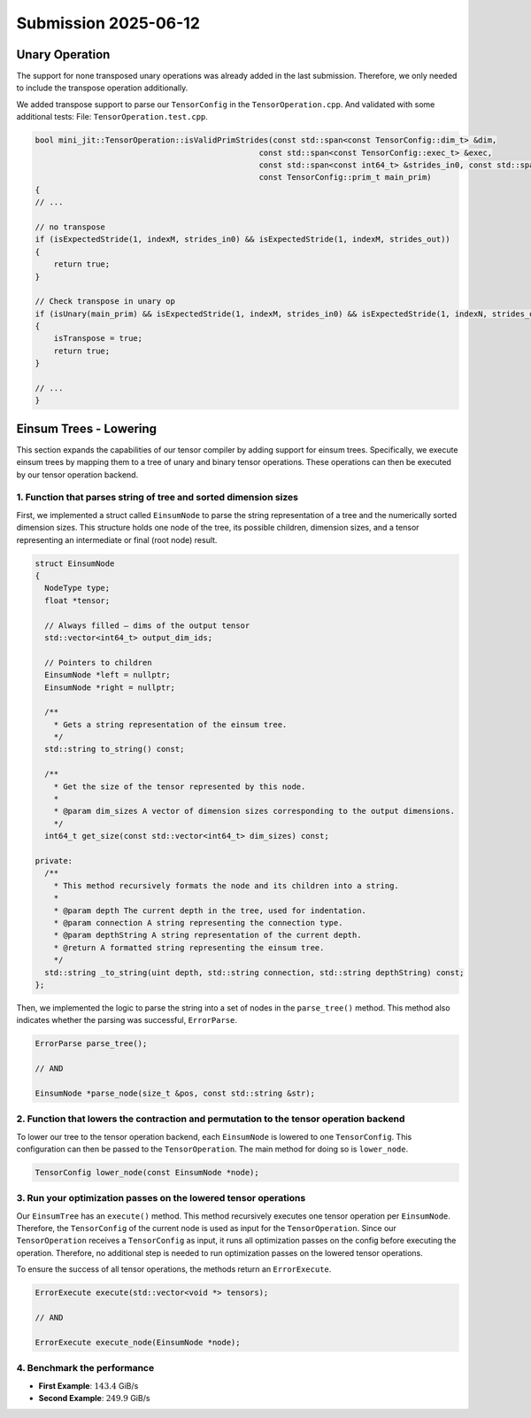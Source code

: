 Submission 2025-06-12
=====================

Unary Operation
---------------

The support for none transposed unary operations was already added in the last submission.
Therefore, we only needed to include the transpose operation additionally.

We added transpose support to parse our ``TensorConfig`` in the ``TensorOperation.cpp``.
And validated with some additional tests: File: ``TensorOperation.test.cpp``.

.. code-block:: cpp

    bool mini_jit::TensorOperation::isValidPrimStrides(const std::span<const TensorConfig::dim_t> &dim,
                                                    const std::span<const TensorConfig::exec_t> &exec,
                                                    const std::span<const int64_t> &strides_in0, const std::span<const int64_t> &strides_out,
                                                    const TensorConfig::prim_t main_prim)
    {
    // ...

    // no transpose
    if (isExpectedStride(1, indexM, strides_in0) && isExpectedStride(1, indexM, strides_out))
    {
        return true;
    }

    // Check transpose in unary op
    if (isUnary(main_prim) && isExpectedStride(1, indexM, strides_in0) && isExpectedStride(1, indexN, strides_out))
    {
        isTranspose = true;
        return true;
    }
    
    // ...
    }


Einsum Trees - Lowering
-----------------------

This section expands the capabilities of our tensor compiler by adding support for einsum trees. Specifically, we execute einsum trees
by mapping them to a tree of unary and binary tensor operations. These operations can then be executed by our tensor operation backend.

1. Function that parses string of tree and sorted dimension sizes
^^^^^^^^^^^^^^^^^^^^^^^^^^^^^^^^^^^^^^^^^^^^^^^^^^^^^^^^^^^^^^^^^

First, we implemented a struct called ``EinsumNode`` to parse the string representation of a tree and the numerically sorted dimension sizes.
This structure holds one node of the tree, its possible children, dimension sizes, and a tensor representing an intermediate or final
(root node) result.

.. code-block:: cpp

    struct EinsumNode
    {
      NodeType type;
      float *tensor;

      // Always filled — dims of the output tensor
      std::vector<int64_t> output_dim_ids;

      // Pointers to children
      EinsumNode *left = nullptr;
      EinsumNode *right = nullptr;

      /**
        * Gets a string representation of the einsum tree.
        */
      std::string to_string() const;

      /**
        * Get the size of the tensor represented by this node.
        *
        * @param dim_sizes A vector of dimension sizes corresponding to the output dimensions.
        */
      int64_t get_size(const std::vector<int64_t> dim_sizes) const;

    private:
      /**
        * This method recursively formats the node and its children into a string.
        *
        * @param depth The current depth in the tree, used for indentation.
        * @param connection A string representing the connection type.
        * @param depthString A string representation of the current depth.
        * @return A formatted string representing the einsum tree.
        */
      std::string _to_string(uint depth, std::string connection, std::string depthString) const;
    };

Then, we implemented the logic to parse the string into a set of nodes in the ``parse_tree()`` method. This method also indicates whether
the parsing was successful, ``ErrorParse``.

.. code-block:: cpp

    ErrorParse parse_tree();

    // AND

    EinsumNode *parse_node(size_t &pos, const std::string &str);


2. Function that lowers the contraction and permutation to the tensor operation backend
^^^^^^^^^^^^^^^^^^^^^^^^^^^^^^^^^^^^^^^^^^^^^^^^^^^^^^^^^^^^^^^^^^^^^^^^^^^^^^^^^^^^^^^

To lower our tree to the tensor operation backend, each ``EinsumNode`` is lowered to one ``TensorConfig``. This configuration can then be
passed to the ``TensorOperation``. The main method for doing so is ``lower_node``.

.. code-block::

    TensorConfig lower_node(const EinsumNode *node);
    

3. Run your optimization passes on the lowered tensor operations
^^^^^^^^^^^^^^^^^^^^^^^^^^^^^^^^^^^^^^^^^^^^^^^^^^^^^^^^^^^^^^^^

Our ``EinsumTree`` has an ``execute()`` method. This method recursively executes one tensor operation per ``EinsumNode``. Therefore, the
``TensorConfig`` of the current node is used as input for the ``TensorOperation``. Since our ``TensorOperation`` receives a ``TensorConfig``
as input, it runs all optimization passes on the config before executing the operation. Therefore, no additional step is needed to run
optimization passes on the lowered tensor operations.

To ensure the success of all tensor operations, the methods return an ``ErrorExecute``.

.. code-block:: cpp

    ErrorExecute execute(std::vector<void *> tensors);

    // AND

    ErrorExecute execute_node(EinsumNode *node);


4. Benchmark the performance
^^^^^^^^^^^^^^^^^^^^^^^^^^^^

.. code-block:: bash
    :emphasize-lines: 4, 8
  
    ------------------------------------------------------------------------------------------------------------------------------
    Benchmark                                                                         Time             CPU   Iterations      FLOPS
    ------------------------------------------------------------------------------------------------------------------------------
    BM_einsum_tree_first_example/einsum_tree:0/min_warmup_time:0.300_mean     280607767 ns    279227060 ns           10  142.03G/s
    BM_einsum_tree_first_example/einsum_tree:0/min_warmup_time:0.300_median   277448741 ns    276113901 ns           10 143.454G/s
    BM_einsum_tree_first_example/einsum_tree:0/min_warmup_time:0.300_stddev    10891315 ns     10817141 ns           10 5.02424G/s
    BM_einsum_tree_first_example/einsum_tree:0/min_warmup_time:0.300_cv            3.88 %          3.87 %            10      3.54%
    BM_einsum_tree_second_example/einsum_tree:1/min_warmup_time:0.300_mean     12415368 ns     12304609 ns           10 249.808G/s
    BM_einsum_tree_second_example/einsum_tree:1/min_warmup_time:0.300_median   12389493 ns     12296296 ns           10 249.965G/s
    BM_einsum_tree_second_example/einsum_tree:1/min_warmup_time:0.300_stddev      98826 ns        90496 ns           10 1.83123G/s
    BM_einsum_tree_second_example/einsum_tree:1/min_warmup_time:0.300_cv           0.80 %          0.74 %            10      0.73%

- **First Example**: :math:`143.4` GiB/s
- **Second Example**: :math:`249.9` GiB/s